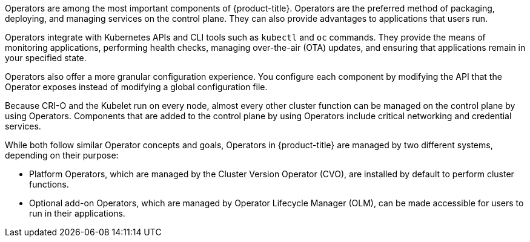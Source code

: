// Module included in the following assemblies:
//
// * architecture/control-plane.adoc
// * operators/index.adoc


ifeval::["{context}" == "operators-overview"]
:index:
endif::[]

:_content-type: CONCEPT
[id="operators-overview_{context}"]

Operators are among the most important components of {product-title}. Operators are the preferred method of packaging, deploying, and managing services on the control plane. They can also provide advantages to applications that users run.

Operators integrate with Kubernetes APIs and CLI tools such as `kubectl` and `oc` commands. They provide the means of monitoring applications, performing health checks, managing over-the-air (OTA) updates, and ensuring that applications remain in your specified state.

ifndef::index[]
Operators also offer a more granular configuration experience. You configure each component by modifying the API that the Operator exposes instead of modifying a global configuration file.

Because CRI-O and the Kubelet run on every node, almost every other cluster function can be managed on the control plane by using Operators. Components that are added to the control plane by using Operators include critical networking and credential services.
endif::[]

While both follow similar Operator concepts and goals, Operators in {product-title} are managed by two different systems, depending on their purpose:

* Platform Operators, which are managed by the Cluster Version Operator (CVO), are installed by default to perform cluster functions.
* Optional add-on Operators, which are managed by Operator Lifecycle Manager (OLM), can be made accessible for users to run in their applications.

ifeval::["{context}" == "operators-overview"]
:!index:
endif::[]
